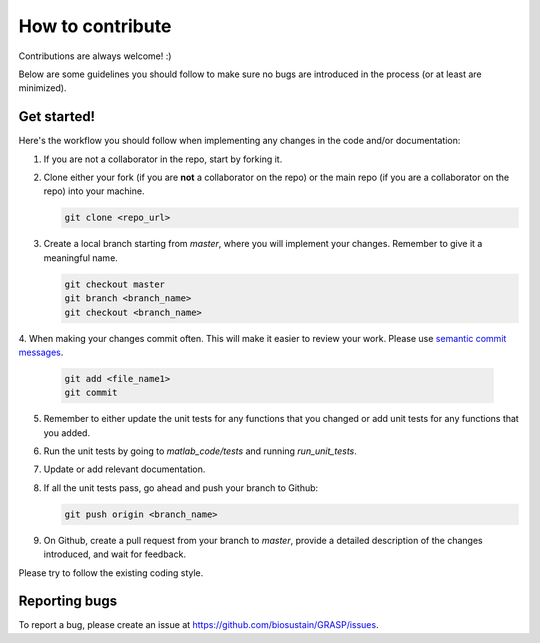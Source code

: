 How to contribute
=======================

Contributions are always welcome! :)

Below are some guidelines you should follow to make sure no bugs are introduced in the process (or at least are minimized). 


Get started!
^^^^^^^^^^^^^^^^^^^^^^^^^^^^^^^^^^^

Here's the workflow you should follow when implementing any changes in the code and/or documentation:

1. If you are not a collaborator in the repo, start by forking it.

2. Clone either your fork (if you are **not** a collaborator on the repo) or the main repo (if you are a collaborator on the repo) into your machine.
  
   .. code-block:: console
        
        git clone <repo_url>


3. Create a local branch starting from `master`, where you will implement your changes. Remember to give it a meaningful name.
  
   .. code-block:: console

        git checkout master
        git branch <branch_name>
        git checkout <branch_name>


4. When making your changes commit often. This will make it easier to review your work. 
Please use `semantic commit messages <https://karma-runner.github.io/2.0/dev/git-commit-msg.html>`_.

   .. code-block:: console

        git add <file_name1>
        git commit


5. Remember to either update the unit tests for any functions that you changed or add unit tests for any functions that you added.

6. Run the unit tests by going to `matlab_code/tests` and running `run_unit_tests`.

7. Update or add relevant documentation.

8. If all the unit tests pass, go ahead and push your branch to Github:
   
   .. code-block:: console

        git push origin <branch_name>


9. On Github, create a pull request from your branch to `master`, provide a detailed description of the changes introduced, and wait for feedback.


Please try to follow the existing coding style.


Reporting bugs
^^^^^^^^^^^^^^^^^^^^^^^^^^^^^^^^^^^^
To report a bug, please create an issue at https://github.com/biosustain/GRASP/issues.






